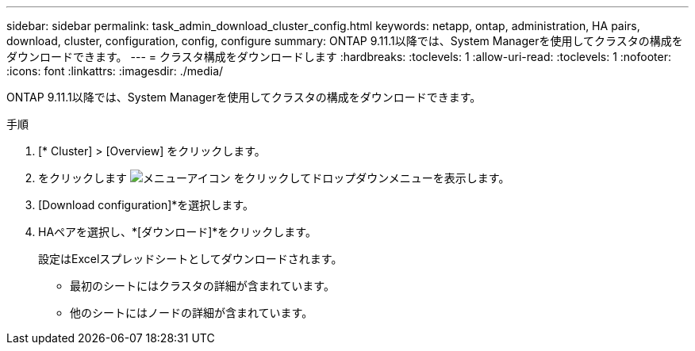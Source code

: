 ---
sidebar: sidebar 
permalink: task_admin_download_cluster_config.html 
keywords: netapp, ontap, administration, HA pairs, download, cluster, configuration, config, configure 
summary: ONTAP 9.11.1以降では、System Managerを使用してクラスタの構成をダウンロードできます。 
---
= クラスタ構成をダウンロードします
:hardbreaks:
:toclevels: 1
:allow-uri-read: 
:toclevels: 1
:nofooter: 
:icons: font
:linkattrs: 
:imagesdir: ./media/


[role="lead"]
ONTAP 9.11.1以降では、System Managerを使用してクラスタの構成をダウンロードできます。

.手順
. [* Cluster] > [Overview] をクリックします。
. をクリックします image:icon-more-kebab-blue-bg.gif["メニューアイコン"] をクリックしてドロップダウンメニューを表示します。
. [Download configuration]*を選択します。
. HAペアを選択し、*[ダウンロード]*をクリックします。
+
設定はExcelスプレッドシートとしてダウンロードされます。

+
** 最初のシートにはクラスタの詳細が含まれています。
** 他のシートにはノードの詳細が含まれています。



